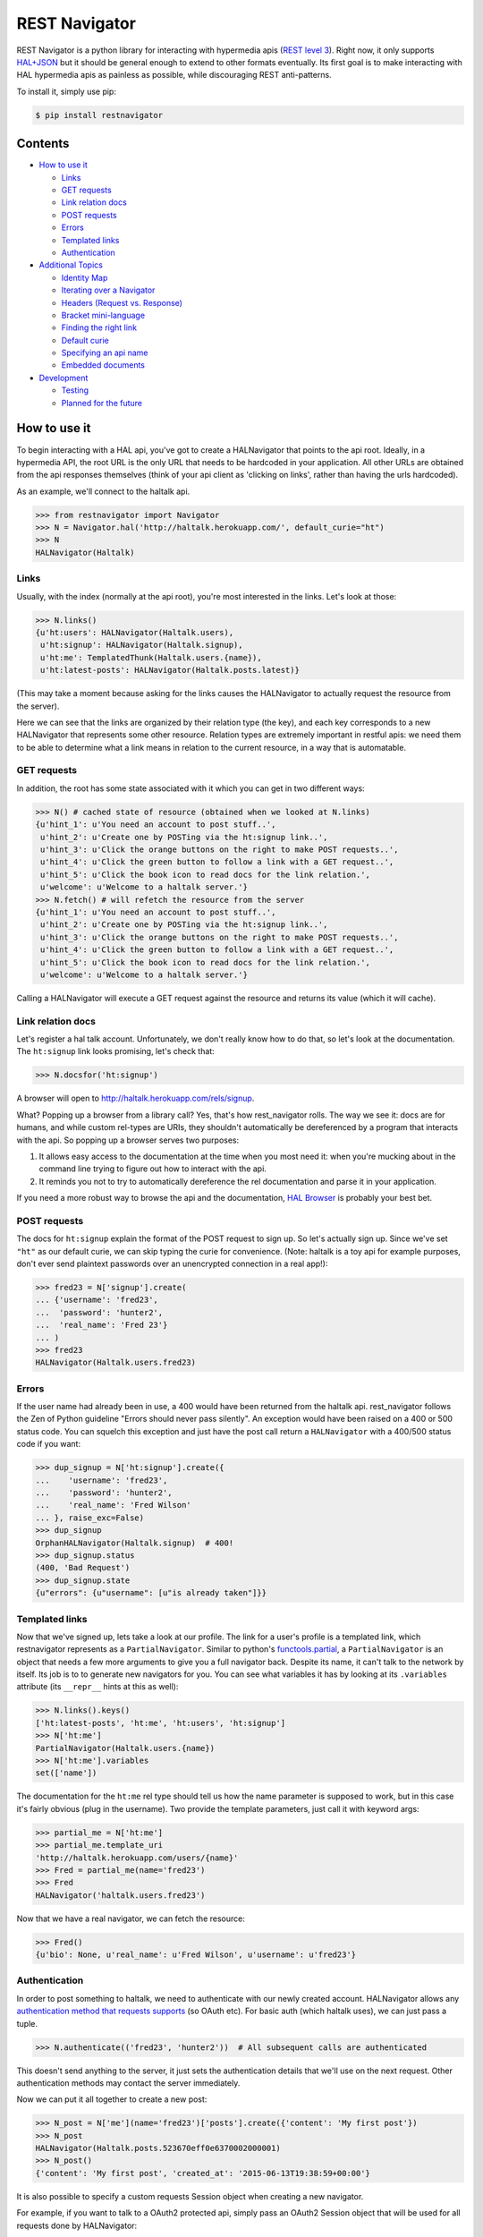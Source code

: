 REST Navigator
==============

|Build Status| |Coverage Status| |Pypi Status| |Documentation Status|

REST Navigator is a python library for interacting with hypermedia apis
(`REST level
3 <http://martinfowler.com/articles/richardsonMaturityModel.html#level3>`__).
Right now, it only supports
`HAL+JSON <http://tools.ietf.org/html/draft-kelly-json-hal-05>`__ but it
should be general enough to extend to other formats eventually. Its
first goal is to make interacting with HAL hypermedia apis as painless
as possible, while discouraging REST anti-patterns.

To install it, simply use pip:

.. code:: bash

    $ pip install restnavigator

Contents
--------

-  `How to use it <#how-to-use-it>`__

   -  `Links <#links>`__
   -  `GET requests <#get-requests>`__
   -  `Link relation docs <#link-relation-docs>`__
   -  `POST requests <#post-requests>`__
   -  `Errors <#errors>`__
   -  `Templated links <#templated-links>`__
   -  `Authentication <#authentication>`__

-  `Additional Topics <#additional-topics>`__

   -  `Identity Map <#identity-map>`__
   -  `Iterating over a Navigator <#iterating-over-a-navigator>`__
   -  `Headers (Request vs. Response) <#headers-request-vs-response>`__
   -  `Bracket mini-language <#bracket-minilanguage>`__
   -  `Finding the right link <#finding-the-right-link>`__
   -  `Default curie <#default-curie>`__
   -  `Specifying an api name <#specifying-an-api-name>`__
   -  `Embedded documents <#embedded-documents>`__

-  `Development <#development>`__

   -  `Testing <#testing>`__
   -  `Planned for the future <#planned-for-the-future>`__

.. raw:: html

   <!-- end toc -->

How to use it
-------------

To begin interacting with a HAL api, you've got to create a HALNavigator
that points to the api root. Ideally, in a hypermedia API, the root URL
is the only URL that needs to be hardcoded in your application. All
other URLs are obtained from the api responses themselves (think of your
api client as 'clicking on links', rather than having the urls
hardcoded).

As an example, we'll connect to the haltalk api.

.. code:: python

    >>> from restnavigator import Navigator
    >>> N = Navigator.hal('http://haltalk.herokuapp.com/', default_curie="ht")
    >>> N
    HALNavigator(Haltalk)

Links
~~~~~

Usually, with the index (normally at the api root), you're most
interested in the links. Let's look at those:

.. code:: python

    >>> N.links()
    {u'ht:users': HALNavigator(Haltalk.users),
     u'ht:signup': HALNavigator(Haltalk.signup),
     u'ht:me': TemplatedThunk(Haltalk.users.{name}),
     u'ht:latest-posts': HALNavigator(Haltalk.posts.latest)}

(This may take a moment because asking for the links causes the
HALNavigator to actually request the resource from the server).

Here we can see that the links are organized by their relation type (the
key), and each key corresponds to a new HALNavigator that represents
some other resource. Relation types are extremely important in restful
apis: we need them to be able to determine what a link means in relation
to the current resource, in a way that is automatable.

GET requests
~~~~~~~~~~~~

In addition, the root has some state associated with it which you can
get in two different ways:

.. code:: python

    >>> N() # cached state of resource (obtained when we looked at N.links)
    {u'hint_1': u'You need an account to post stuff..',
     u'hint_2': u'Create one by POSTing via the ht:signup link..',
     u'hint_3': u'Click the orange buttons on the right to make POST requests..',
     u'hint_4': u'Click the green button to follow a link with a GET request..',
     u'hint_5': u'Click the book icon to read docs for the link relation.',
     u'welcome': u'Welcome to a haltalk server.'}
    >>> N.fetch() # will refetch the resource from the server
    {u'hint_1': u'You need an account to post stuff..',
     u'hint_2': u'Create one by POSTing via the ht:signup link..',
     u'hint_3': u'Click the orange buttons on the right to make POST requests..',
     u'hint_4': u'Click the green button to follow a link with a GET request..',
     u'hint_5': u'Click the book icon to read docs for the link relation.',
     u'welcome': u'Welcome to a haltalk server.'}

Calling a HALNavigator will execute a GET request against the resource
and returns its value (which it will cache).

Link relation docs
~~~~~~~~~~~~~~~~~~

Let's register a hal talk account. Unfortunately, we don't really know
how to do that, so let's look at the documentation. The ``ht:signup``
link looks promising, let's check that:

.. code:: python

    >>> N.docsfor('ht:signup')

A browser will open to http://haltalk.herokuapp.com/rels/signup.

What? Popping up a browser from a library call? Yes, that's how
rest\_navigator rolls. The way we see it: docs are for humans, and while
custom rel-types are URIs, they shouldn't automatically be dereferenced
by a program that interacts with the api. So popping up a browser serves
two purposes:

1. It allows easy access to the documentation at the time when you most
   need it: when you're mucking about in the command line trying to
   figure out how to interact with the api.
2. It reminds you not to try to automatically dereference the rel
   documentation and parse it in your application.

If you need a more robust way to browse the api and the documentation,
`HAL Browser <https://github.com/mikekelly/hal-browser>`__ is probably
your best bet.

POST requests
~~~~~~~~~~~~~

The docs for ``ht:signup`` explain the format of the POST request to
sign up. So let's actually sign up. Since we've set ``"ht"`` as our
default curie, we can skip typing the curie for convenience. (Note:
haltalk is a toy api for example purposes, don't ever send plaintext
passwords over an unencrypted connection in a real app!):

.. code:: python

    >>> fred23 = N['signup'].create(
    ... {'username': 'fred23',
    ...  'password': 'hunter2',
    ...  'real_name': 'Fred 23'}
    ... )
    >>> fred23
    HALNavigator(Haltalk.users.fred23)

Errors
~~~~~~

If the user name had already been in use, a 400 would have been returned
from the haltalk api. rest\_navigator follows the Zen of Python
guideline "Errors should never pass silently". An exception would have
been raised on a 400 or 500 status code. You can squelch this exception
and just have the post call return a ``HALNavigator`` with a 400/500
status code if you want:

.. code:: python

    >>> dup_signup = N['ht:signup'].create({
    ...    'username': 'fred23',
    ...    'password': 'hunter2',
    ...    'real_name': 'Fred Wilson'
    ... }, raise_exc=False)
    >>> dup_signup
    OrphanHALNavigator(Haltalk.signup)  # 400!
    >>> dup_signup.status
    (400, 'Bad Request')
    >>> dup_signup.state
    {u"errors": {u"username": [u"is already taken"]}}

Templated links
~~~~~~~~~~~~~~~

Now that we've signed up, lets take a look at our profile. The link for
a user's profile is a templated link, which restnavigator represents as
a ``PartialNavigator``. Similar to python's
`functools.partial <https://docs.python.org/2/library/functools.html#functools.partial>`__,
a ``PartialNavigator`` is an object that needs a few more arguments to
give you a full navigator back. Despite its name, it can't talk to the
network by itself. Its job is to to generate new navigators for you. You
can see what variables it has by looking at its ``.variables`` attribute
(its ``__repr__`` hints at this as well):

.. code:: python

    >>> N.links().keys()
    ['ht:latest-posts', 'ht:me', 'ht:users', 'ht:signup']
    >>> N['ht:me']
    PartialNavigator(Haltalk.users.{name})
    >>> N['ht:me'].variables
    set(['name'])

The documentation for the ``ht:me`` rel type should tell us how the name
parameter is supposed to work, but in this case it's fairly obvious
(plug in the username). Two provide the template parameters, just call
it with keyword args:

.. code:: python

    >>> partial_me = N['ht:me']
    >>> partial_me.template_uri
    'http://haltalk.herokuapp.com/users/{name}'
    >>> Fred = partial_me(name='fred23')
    >>> Fred
    HALNavigator('haltalk.users.fred23')

Now that we have a real navigator, we can fetch the resource:

.. code:: python

    >>> Fred()
    {u'bio': None, u'real_name': u'Fred Wilson', u'username': u'fred23'}

Authentication
~~~~~~~~~~~~~~

In order to post something to haltalk, we need to authenticate with our
newly created account. HALNavigator allows any `authentication method
that requests
supports <http://www.python-requests.org/en/latest/user/advanced/#custom-authentication>`__
(so OAuth etc). For basic auth (which haltalk uses), we can just pass a
tuple.

.. code:: python

    >>> N.authenticate(('fred23', 'hunter2'))  # All subsequent calls are authenticated

This doesn't send anything to the server, it just sets the
authentication details that we'll use on the next request. Other
authentication methods may contact the server immediately.

Now we can put it all together to create a new post:

.. code:: python

    >>> N_post = N['me'](name='fred23')['posts'].create({'content': 'My first post'})
    >>> N_post
    HALNavigator(Haltalk.posts.523670eff0e6370002000001)
    >>> N_post()
    {'content': 'My first post', 'created_at': '2015-06-13T19:38:59+00:00'}

It is also possible to specify a custom requests Session object when creating 
a new navigator.

For example, if you want to talk to a OAuth2 protected api, simply pass 
an OAuth2 Session object that will be used for all requests 
done by HALNavigator:

.. code:: python

    >>> from requests_oauthlib import OAuth2Session
    >>> oauth2_session = OAuth2Session(r'client_id', token='token')
    >>> N = Navigator.hal('https://api.example.com', session=oauth2_session)

Additional Topics
-----------------

Identity Map
~~~~~~~~~~~~

You don't need to worry about inadvertently having two different
navigators pointing to the same resource. rest\_navigator will reuse the
existing navigator instead of creating a new one

Iterating over a Navigator
~~~~~~~~~~~~~~~~~~~~~~~~~~

If a resource has a link with the rel "next", the navigator for that
resource can be used as a python iterator. It will automatically raise a
StopIteration exception if a resource in the chain does not have a next
link. This makes moving through paged resources really simple and
pythonic:

.. code:: python

    post_navigator = fred['ht:posts']
    for post in post_navigator:
        # the first post will be post_navigator itself
        print(post.state)

Headers (Request vs. Response)
~~~~~~~~~~~~~~~~~~~~~~~~~~~~~~

HTTP response headers are available in ``N.response.headers``

Headers that will be sent on each request can be obtained through the
session:

.. code:: python

    >>> N.session.headers
    # Cookies, etc

Bracket mini-language
~~~~~~~~~~~~~~~~~~~~~

The bracket (``[]``) operator on Navigators has a lot of power. As we
saw earlier, the main use is to get a new Navigator from a link
relation:

.. code:: python

    >>> N2 = N['curie:link_rel']

But, it can also go more than one link deep, which is equivalent to
using multiple brackets in a row:

.. code:: python

    >>> N3 = N['curie:first_link', 'curie:second_link']
    # equivalent to:
    N3 = N['curie:first_link']['curie:second_link']

And of course, if you set a default curie, you can omit it:

.. code:: python

    >>> N3 = N['first_link', 'second_link']

Internally, this is completely equivalent to repeatedly applying the
bracket operator, so you can even use it to jump over intermediate
objects that aren't Navigators themselves:

.. code:: python

    >>> N['some-link', 3, 'another-link']

This would use the ``some-link`` link relation, select the third link
from the list, and then follow ``another-link`` from that resource.

Finding the right link
~~~~~~~~~~~~~~~~~~~~~~

Normally, you can chain together brackets to jump from one resource to
another in one go:

.. code:: python

    >>> N['ht:widget']['ht:gadget']

This will return a Navigator for the ``ht:widget`` link relation and
then immediately fetch the resource and return a Navigator for the
``ht:gadget`` link relation. This works great if you have only one link
per relation, but HAL allows multiple links per relation. Say for
instance we have some links like the following:

.. code:: javascript{

    "ht:some_rel: [
        {
            "href": "/api/widget/1",
            "name": "widget1",
            "profile": "widget"
        },
        {
            "href": "/api/widget/2",
            "name": "widget2",
            "profile": "widget"
        },
        {
            "href": "/api/gadget/1",
            "name": "gadget1",
            "profile": "gadget"
        }
    ]

When we go to get the ``ht:some_rel``, we'll get multiple results:

.. code:: python

    >>> N['ht:some_rel']
    [HALNavigator(api.widget[1]),
     HALNavigator(api.widget[2]),
     HALNavigator(api.gadget[1])]

How do we know which one is the one we want? The `HAL
spec <https://tools.ietf.org/html/draft-kelly-json-hal-06#section-5.5>`__
says links with the same rel can be disambiguated by the ``name`` link
property:

.. code:: python

    >>> N.links['ht:some_rel'].get_by('name', 'gadget1')
    HALNavigator(api.gadget[1])
    >>> N.links['ht:some_rel'].named('gadget1')  # same as previous
    HALNavigator(api.gadget[1])

We could also use other properties to slice and dice the list:

.. code:: python

    >>> N.links['ht:some_rel'].get_by('profile', 'gadget')
    HALNavigator(api.gadget[1])
    >>> N.links['ht:some_rel'].getall_by('profile', 'widget')
    [HALNavigator(api.widget[1]), HALNavigator(api.widget[2])]

This works for any property on links, not just the standard HAL
properties.

Default curie
~~~~~~~~~~~~~

You may specify a default curie when creating your Navigator:

.. code:: python

    >>> N = HALNavigator('http://haltalk.herokuapp.com', curie='ht')

Now, when you follow links, you may leave off the default curie if you
want:

.. code:: python

    >>> N.links
    {'ht:users': [HALNavigator(Haltalk.users)],
     'ht:signup': [HALNavigator(Haltalk.signup)],
     'ht:me': [HALNavigator(Haltalk.users.{name})],
     'ht:latest-posts': [HALNavigator(Haltalk.posts.latest)]
    }
    >>> N['ht:users']
    HALNavigator(Haltalk.users)
    >>> N['users']
    HALNavigator(Haltalk.users)

The only exception is where the key being supplied is a `IANA registered
link
relation <http://www.iana.org/assignments/link-relations/link-relations.xhtml>`__,
and there is a conflict (hint: this should be quite rare):

.. code:: python

    >>> N.links
    {'ht:next': HALNavigator(Haltalk.unregistered),
      'next': HALNavigator(Haltalk.registered)}
    >>> N['next']
    HALNavigator(Haltalk.registered)

Specifying an api name
~~~~~~~~~~~~~~~~~~~~~~

Sometimes the automatic api naming guesses poorly. If you'd like to
override the default name, you can specify it when creating the
navigator:

.. code:: python

    >>> N = Navigator.hal('http://api.example.com', apiname='MySpecialAPI')
    HALNavigator(MySpecialAPI)

Embedded documents
~~~~~~~~~~~~~~~~~~

In rest\_navigator, embedded documents are treated transparently. This
means that in many cases you don't need to worry about whether a
document is embedded or whether it's just linked.

As an example, assume we have a resource like the following:

.. code:: json

    {
      "_links": {
         ...
         "xx:yams": {
            "href": "/yams"
         }
         ...
      },
      "_embedded": {
         "xx:pickles": {
           "_links": {
             "self": {"href": "/pickles"}
           },
           "state": "A pickle"
         }
      }
      ...
    }

From here, you would access both the ``yams`` and the ``pickles``
resource with normal bracket syntax:

.. code:: python

    >>> Yams = N['xx:yams']
    >>> Pickles = N['xx:pickles']

The only difference here is that ``Yams`` hasn't been fetched yet, while
``Pickles`` is considered "resolved" already because we got it as an
embedded document.

::

    >>> Yams.resolved
    False
    >>> Yams.state # None
    >>> Pickles.resolved
    True
    >>> Pickles.state
    {'state': 'A pickle'}

If an embedded document has a self link, you can treat it just like you
would any other resource. So if you want to refresh the resource, it's
as easy as:

.. code:: python

    >>> Pickles.fetch()

This will fetch the current state of the resource from the uri in its
self link, even if you've never directly requested that uri before. If
an embedded resource doesn't have a self link, it will be an
``OrphanNavigator`` with the parent set to the resource it was embedded
in.

Of course, if you need to directly distinguish between linked resources
and embedded resources, there is an out:

.. code:: python

    >>> N.embedded()
    {'xx:pickles': HALNavigator(api.pickles)
    >>> N.links()
    {'xx:yams': HALNavigator(api.yams)

However, when using the ``in`` operator, it will look in both for a key
you're interested in:

.. code:: python

    >>> 'yams' in N  # default curie is taken into account!
    True
    >>> 'xx:yams in N
    True
    >>> 'xx:pickles' in N
    True

Development
-----------

Testing
~~~~~~~

To run tests, first install the `pytest
framework <http://pytest.org/latest/getting-started.html>`__:

::

    $ pip install -U pytest

To run tests, execute following from the root of the source directory:

::

    $ pip install -e .
    $ py.test

Planned for the future
~~~~~~~~~~~~~~~~~~~~~~

-  Ability to add hooks for different types, rels and profiles. If a
   link has one of these properties, it will call your hook when doing a
   server call.
-  Since HAL doesn't specify what content type POSTs, PUTs, and PATCHes
   need to have, you can specify the hooks based on what the server will
   accept. This can trigger off either the rel type of the link, or rest
   navigator can do content negotiation over HTTP with the server
   directly to see what content types that resource will accept.

Contributors
~~~~~~~~~~~~

Thanks very much to rest navigator's contributors:

-  `dudycooly <http://github.com/dudycooly>`__
-  `bubenkoff <http://github.com/bubenkoff>`__
-  `bbsgfalconer <http://github.com/bbsgfalconer>`__

.. |Build Status| image:: https://img.shields.io/travis/deontologician/restnavigator/next.svg
   :target: https://travis-ci.org/deontologician/restnavigator
.. |Coverage Status| image:: https://img.shields.io/coveralls/deontologician/rest_navigator/next.svg
   :target: https://coveralls.io/r/deontologician/rest_navigator?branch=next
.. |Documentation Status| image:: https://readthedocs.org/projects/rest-navigator/badge/?version=latest
   :target: https://readthedocs.org/projects/rest-navigator/?badge=latest
   :alt: Documentation Status
.. |Pypi Status| image:: https://pypip.in/v/restnavigator/badge.png
   :target: https://crate.io/packages/restnavigator/

